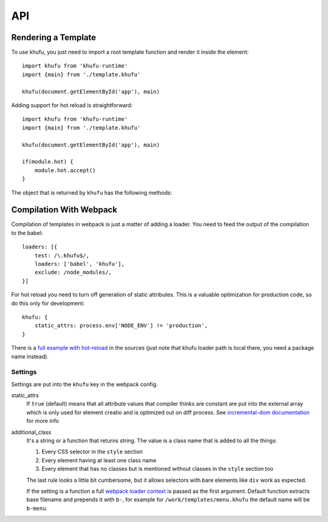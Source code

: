 .. highlight:: javascript
.. default-domain:: javascript

===
API
===


Rendering a Template
--------------------

To use khufu, you just need to import a root template function and render it
inside the element::

    import khufu from 'khufu-runtime'
    import {main} from './template.khufu'

    khufu(document.getElementById('app'), main)

Adding support for hot reload is straightforward::

    import khufu from 'khufu-runtime'
    import {main} from './template.khufu'

    khufu(document.getElementById('app'), main)

    if(module.hot) {
        module.hot.accept()
    }

The object that is returned by ``khufu`` has the following methods:

.. js:function:: khufu_obj.queue_redraw

   Schedules next redraw of the view with ``requestAnimationFrame``. You don't
   have to call it manually whenever the stores in the view change. But you may
   need it if you have some external shared state which is changing.

   For example, if you have time displayed in the view::

       var khufu_obj = khufu(el, main)
       setTimeout(khufu_obj.queue_redraw, 1000)


Compilation With Webpack
------------------------

Compilation of templates in webpack is just a matter of adding a loader.
You need to feed the output of the compilation to the babel::

    loaders: [{
        test: /\.khufu$/,
        loaders: ['babel', 'khufu'],
        exclude: /node_modules/,
    }]

For hot reload you need to turn off generation of static attributes. This is
a valuable optimization for production code, so do this only for development::

    khufu: {
        static_attrs: process.env['NODE_ENV'] != 'production',
    }

There is a `full example with hot-reload`__ in the sources (just note that
khufu loader path is local there, you need a package name instead).

__ https://github.com/tailhook/khufu/tree/master/examples/playground


Settings
````````

Settings are put into the ``khufu`` key in the webpack config.

static_attrs
  If ``true`` (default) means that all attribute values that compiler thinks
  are constant are put into the external array which is only used for element
  creatio and is optimized out on diff process. See `incremental-dom
  documentation`__ for more info

additional_class
  It's a string or a function that returns string. The value is a class name
  that is added to all the things:

  1. Every CSS selector in the ``style`` section
  2. Every element having at least one class name
  3. Every element that has no classes but is mentioned without classes in the
     ``style`` section too

  The last rule looks a little bit cumbersome, but it allows selectors with
  bare elements like ``div`` work as expected.

  If the setting is a function a full `webpack loader context`__ is passed as
  the first argument. Default function extracts base filename and prepends it
  with ``b-``, for example for ``/work/templates/menu.khufu`` the default name
  will be ``b-menu``.

__ http://google.github.io/incremental-dom/#rendering-dom/statics-array
__ https://webpack.github.io/docs/loaders.html#loader-context

